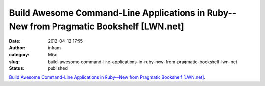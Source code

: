 Build Awesome Command-Line Applications in Ruby--New from Pragmatic Bookshelf [LWN.net]
#######################################################################################
:date: 2012-04-12 17:55
:author: infram
:category: Misc
:slug: build-awesome-command-line-applications-in-ruby-new-from-pragmatic-bookshelf-lwn-net
:status: published

`Build Awesome Command-Line Applications in Ruby--New from Pragmatic
Bookshelf [LWN.net] <http://lwn.net/Articles/491560/>`__.
